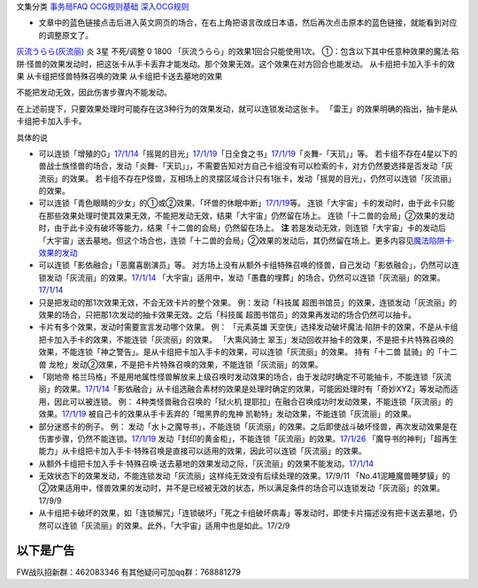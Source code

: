 文集分类 `事务局FAQ <http://www.jianshu.com/nb/10161162>`__
`OCG规则基础 <http://www.jianshu.com/nb/10378886>`__
`深入OCG规则 <http://www.jianshu.com/nb/3903431>`__

-  文章中的蓝色链接点击后进入英文网页的场合，在右上角把语言改成日本语，然后再次点击原本的蓝色链接，就能看到对应的调整原文了。

`灰流うらら(灰流丽) <http://www.db.yugioh-card.com/yugiohdb/card_search.action?ope=2&cid=12950>`__
炎 3星 不死/调整 0 1800 「灰流うらら」的效果1回合只能使用1次。
①：包含以下其中任意种效果的魔法·陷阱·怪兽的效果发动时，把这张卡从手卡丢弃才能发动。那个效果无效。这个效果在对方回合也能发动。
从卡组把卡加入手卡的效果 从卡组把怪兽特殊召唤的效果
从卡组把卡送去墓地的效果

不能把发动无效，因此伤害步骤内不能发动。

在上述前提下，只要效果处理时可能存在这3种行为的效果发动，就可以连锁发动这张卡。
「雷王」的效果明确的指出，抽卡是从卡组把卡加入手卡。

具体的说

-  可以连锁「增殖的G」\ `17/1/14 <http://www.db.yugioh-card.com/yugiohdb/faq_search.action?ope=5&fid=20473&keyword=&tag=-1>`__\ 「摇晃的目光」\ `17/1/19 <http://www.db.yugioh-card.com/yugiohdb/faq_search.action?ope=5&fid=11509&keyword=&tag=-1>`__\ 「日全食之书」\ `17/1/19 <http://www.db.yugioh-card.com/yugiohdb/faq_search.action?ope=5&fid=11500&keyword=&tag=-1>`__\ 「炎舞-「天玑」」等。
   若卡组不存在4星以下的兽战士族怪兽的场合，发动「炎舞-「天玑」」，不需要告知对方自己卡组没有可以检索的卡，对方仍然要选择是否发动「灰流丽」的效果。
   若卡组不存在P怪兽，互相场上的灵摆区域合计只有1张卡，发动「摇晃的目光」，仍然可以连锁「灰流丽」的效果。

-  可以连锁「青色眼睛的少女」的①或②效果、「坏兽的休眠中断」\ `17/1/19 <http://www.db.yugioh-card.com/yugiohdb/faq_search.action?ope=5&fid=11507&keyword=&tag=-1>`__\ 等。
   连锁「大宇宙」卡的发动时，由于此卡只能在那些效果处理时使其效果无效，不能把发动无效，结果「大宇宙」仍然留在场上。
   连锁「十二兽的会局」②效果的发动时，由于此卡没有破坏等能力，结果「十二兽的会局」仍然留在场上。
   **注**
   若是发动无效，则连锁「大宇宙」卡的发动后「大宇宙」送去墓地。但这个场合也，连锁「十二兽的会局」②效果的发动后，其仍然留在场上。更多内容见\ `魔法陷阱卡·效果的发动 <http://www.jianshu.com/p/ff514abff1e9>`__

-  可以连锁「影依融合」「恶魔喜剧演员」等。
   对方场上没有从额外卡组特殊召唤的怪兽，自己发动「影依融合」，仍然可以连锁发动「灰流丽」的效果。\ `17/1/14 <http://www.db.yugioh-card.com/yugiohdb/faq_search.action?ope=5&fid=20586&keyword=&tag=-1>`__
   「大宇宙」适用中，发动「愚蠢的埋葬」的场合，仍然可以连锁「灰流丽」的效果。\ `17/1/14 <http://www.db.yugioh-card.com/yugiohdb/faq_search.action?ope=5&fid=20543&keyword=&tag=-1>`__

-  只是把发动的那1次效果无效，不会无效卡片的整个效果。 例：发动「科技属
   超图书馆员」的效果，连锁发动「灰流丽」的效果的场合，只把那1次发动的抽卡效果无效。之后「科技属
   超图书馆员」的效果再发动的场合仍然可以抽卡。

-  卡片有多个效果，发动时需要宣言发动哪个效果。 例： 「元素英雄
   天空侠」选择发动破坏魔法·陷阱卡的效果，不是从卡组把卡加入手卡的效果，不能连锁「灰流丽」的效果。
   「大熏风骑士
   翠玉」发动回收并抽卡的效果，不是把卡片特殊召唤的效果，不能连锁「神之警告」。是从卡组把卡加入手卡的效果，可以连锁「灰流丽」的效果。
   持有「十二兽 鼠骑」的「十二兽
   龙枪」发动②效果，不是把卡片特殊召唤的效果，不能连锁「灰流丽」的效果。

-  「刚地帝
   格兰玛格」不是用地属性怪兽解放来上级召唤时发动效果的场合，由于发动时确定不可能抽卡，不能连锁「灰流丽」的效果。\ `17/1/14 <http://www.db.yugioh-card.com/yugiohdb/faq_search.action?ope=5&fid=20547&keyword=&tag=-1>`__\ 「影依融合」从卡组选融合素材的效果是处理时确定的效果，可能因处理时有「奇妙XYZ」等发动而适用，因此可以被连锁。
   例： 4种类怪兽融合召唤的「狱火机
   提耶拉」在融合召唤成功时发动效果，不能连锁「灰流丽」的效果。\ `17/1/19 <http://www.db.yugioh-card.com/yugiohdb/faq_search.action?ope=5&fid=10690&keyword=&tag=-1>`__
   被自己卡的效果从手卡丢弃的「暗黑界的鬼神
   凯勒特」发动效果，不能连锁「灰流丽」的效果。

-  部分迷惑卡的例子。 例：
   发动「水卜之魔导书」，不能连锁「灰流丽」的效果。之后即使战斗破坏怪兽，再次发动效果是在伤害步骤，仍然不能连锁。\ `17/1/19 <http://www.db.yugioh-card.com/yugiohdb/faq_search.action?ope=5&fid=11700>`__
   发动「封印的黄金柜」，不能连锁「灰流丽」的效果。\ `17/1/26 <http://www.db.yugioh-card.com/yugiohdb/faq_search.action?ope=5&fid=11993&keyword=&tag=-1>`__
   「魔导书的神判」「超再生能力」从卡组把卡加入手卡·特殊召唤是直接可以适用的效果，因此可以连锁「灰流丽」的效果。

-  从额外卡组把卡加入手卡·特殊召唤·送去墓地的效果发动之际，「灰流丽」的效果不能发动。\ `17/1/14 <http://www.db.yugioh-card.com/yugiohdb/faq_search.action?ope=5&fid=20550&keyword=&tag=-1>`__

-  无效状态下的效果发动，不能连锁发动「灰流丽」这样纯无效没有后续处理的效果。17/9/11
   「No.41泥睡魔兽睡梦貘」的②效果适用中，怪兽效果的发动时，并不是已经被无效的状态，所以满足条件的场合可以连锁发动「灰流丽」的效果。17/9/9

-  从卡组把卡破坏的效果，如「连锁解咒」「连锁破坏」「死之卡组破坏病毒」等发动时，即使卡片描述没有把卡送去墓地，仍然可以连锁「灰流丽」的效果。此外，「大宇宙」适用中也是如此。17/2/9

以下是广告
==========

FW战队招新群：462083346 有其他疑问可加qq群：768881279
